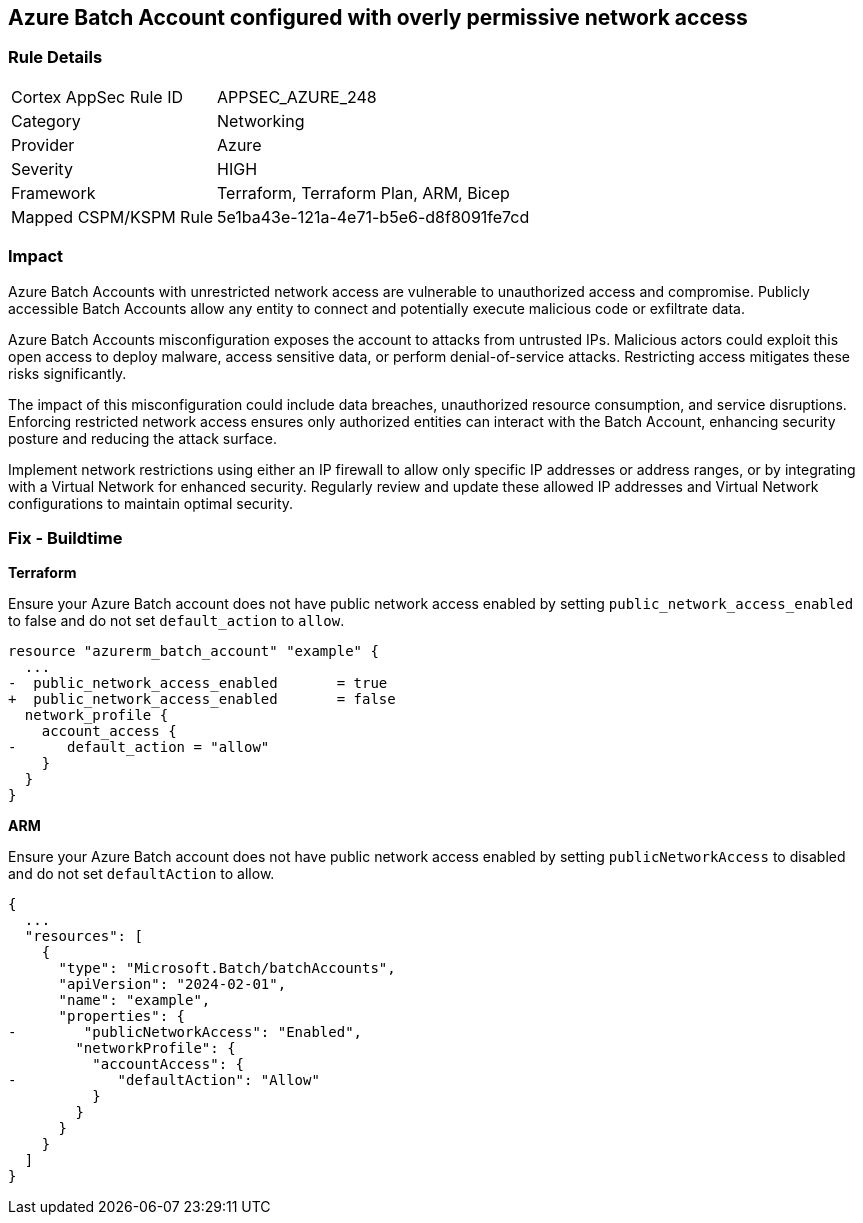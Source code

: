 == Azure Batch Account configured with overly permissive network access

=== Rule Details

[cols="1,2"]
|===
|Cortex AppSec Rule ID |APPSEC_AZURE_248
|Category |Networking
|Provider |Azure
|Severity |HIGH
|Framework |Terraform, Terraform Plan, ARM, Bicep
|Mapped CSPM/KSPM Rule |5e1ba43e-121a-4e71-b5e6-d8f8091fe7cd
|===


=== Impact
Azure Batch Accounts with unrestricted network access are vulnerable to unauthorized access and compromise. Publicly accessible Batch Accounts allow any entity to connect and potentially execute malicious code or exfiltrate data.

Azure Batch Accounts misconfiguration exposes the account to attacks from untrusted IPs. Malicious actors could exploit this open access to deploy malware, access sensitive data, or perform denial-of-service attacks. Restricting access mitigates these risks significantly.

The impact of this misconfiguration could include data breaches, unauthorized resource consumption, and service disruptions. Enforcing restricted network access ensures only authorized entities can interact with the Batch Account, enhancing security posture and reducing the attack surface.

Implement network restrictions using either an IP firewall to allow only specific IP addresses or address ranges, or by integrating with a Virtual Network for enhanced security. Regularly review and update these allowed IP addresses and Virtual Network configurations to maintain optimal security.

=== Fix - Buildtime

*Terraform*

Ensure your Azure Batch account does not have public network access enabled by setting `public_network_access_enabled` to false and do not set `default_action` to `allow`.

[source,go]
----
resource "azurerm_batch_account" "example" {
  ...
-  public_network_access_enabled       = true
+  public_network_access_enabled       = false
  network_profile {
    account_access {
-      default_action = "allow"
    }
  }
}
----

*ARM*

Ensure your Azure Batch account does not have public network access enabled by setting `publicNetworkAccess` to disabled and do not set `defaultAction` to allow.

[source,json]
----
{
  ...
  "resources": [
    {
      "type": "Microsoft.Batch/batchAccounts",
      "apiVersion": "2024-02-01",
      "name": "example",
      "properties": {
-        "publicNetworkAccess": "Enabled",
        "networkProfile": {
          "accountAccess": {
-            "defaultAction": "Allow"
          }
        }
      }
    }
  ]
}
----

